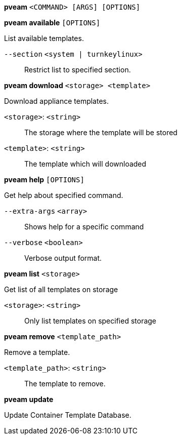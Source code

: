 *pveam* `<COMMAND> [ARGS] [OPTIONS]`

*pveam available* `[OPTIONS]`

List available templates.

`--section` `<system | turnkeylinux>` ::

Restrict list to specified section.

*pveam download* `<storage> <template>`

Download appliance templates.

`<storage>`: `<string>` ::

The storage where the template will be stored

`<template>`: `<string>` ::

The template which will downloaded

*pveam help* `[OPTIONS]`

Get help about specified command.

`--extra-args` `<array>` ::

Shows help for a specific command

`--verbose` `<boolean>` ::

Verbose output format.

*pveam list* `<storage>`

Get list of all templates on storage

`<storage>`: `<string>` ::

Only list templates on specified storage

*pveam remove* `<template_path>`

Remove a template.

`<template_path>`: `<string>` ::

The template to remove.

*pveam update*

Update Container Template Database.


